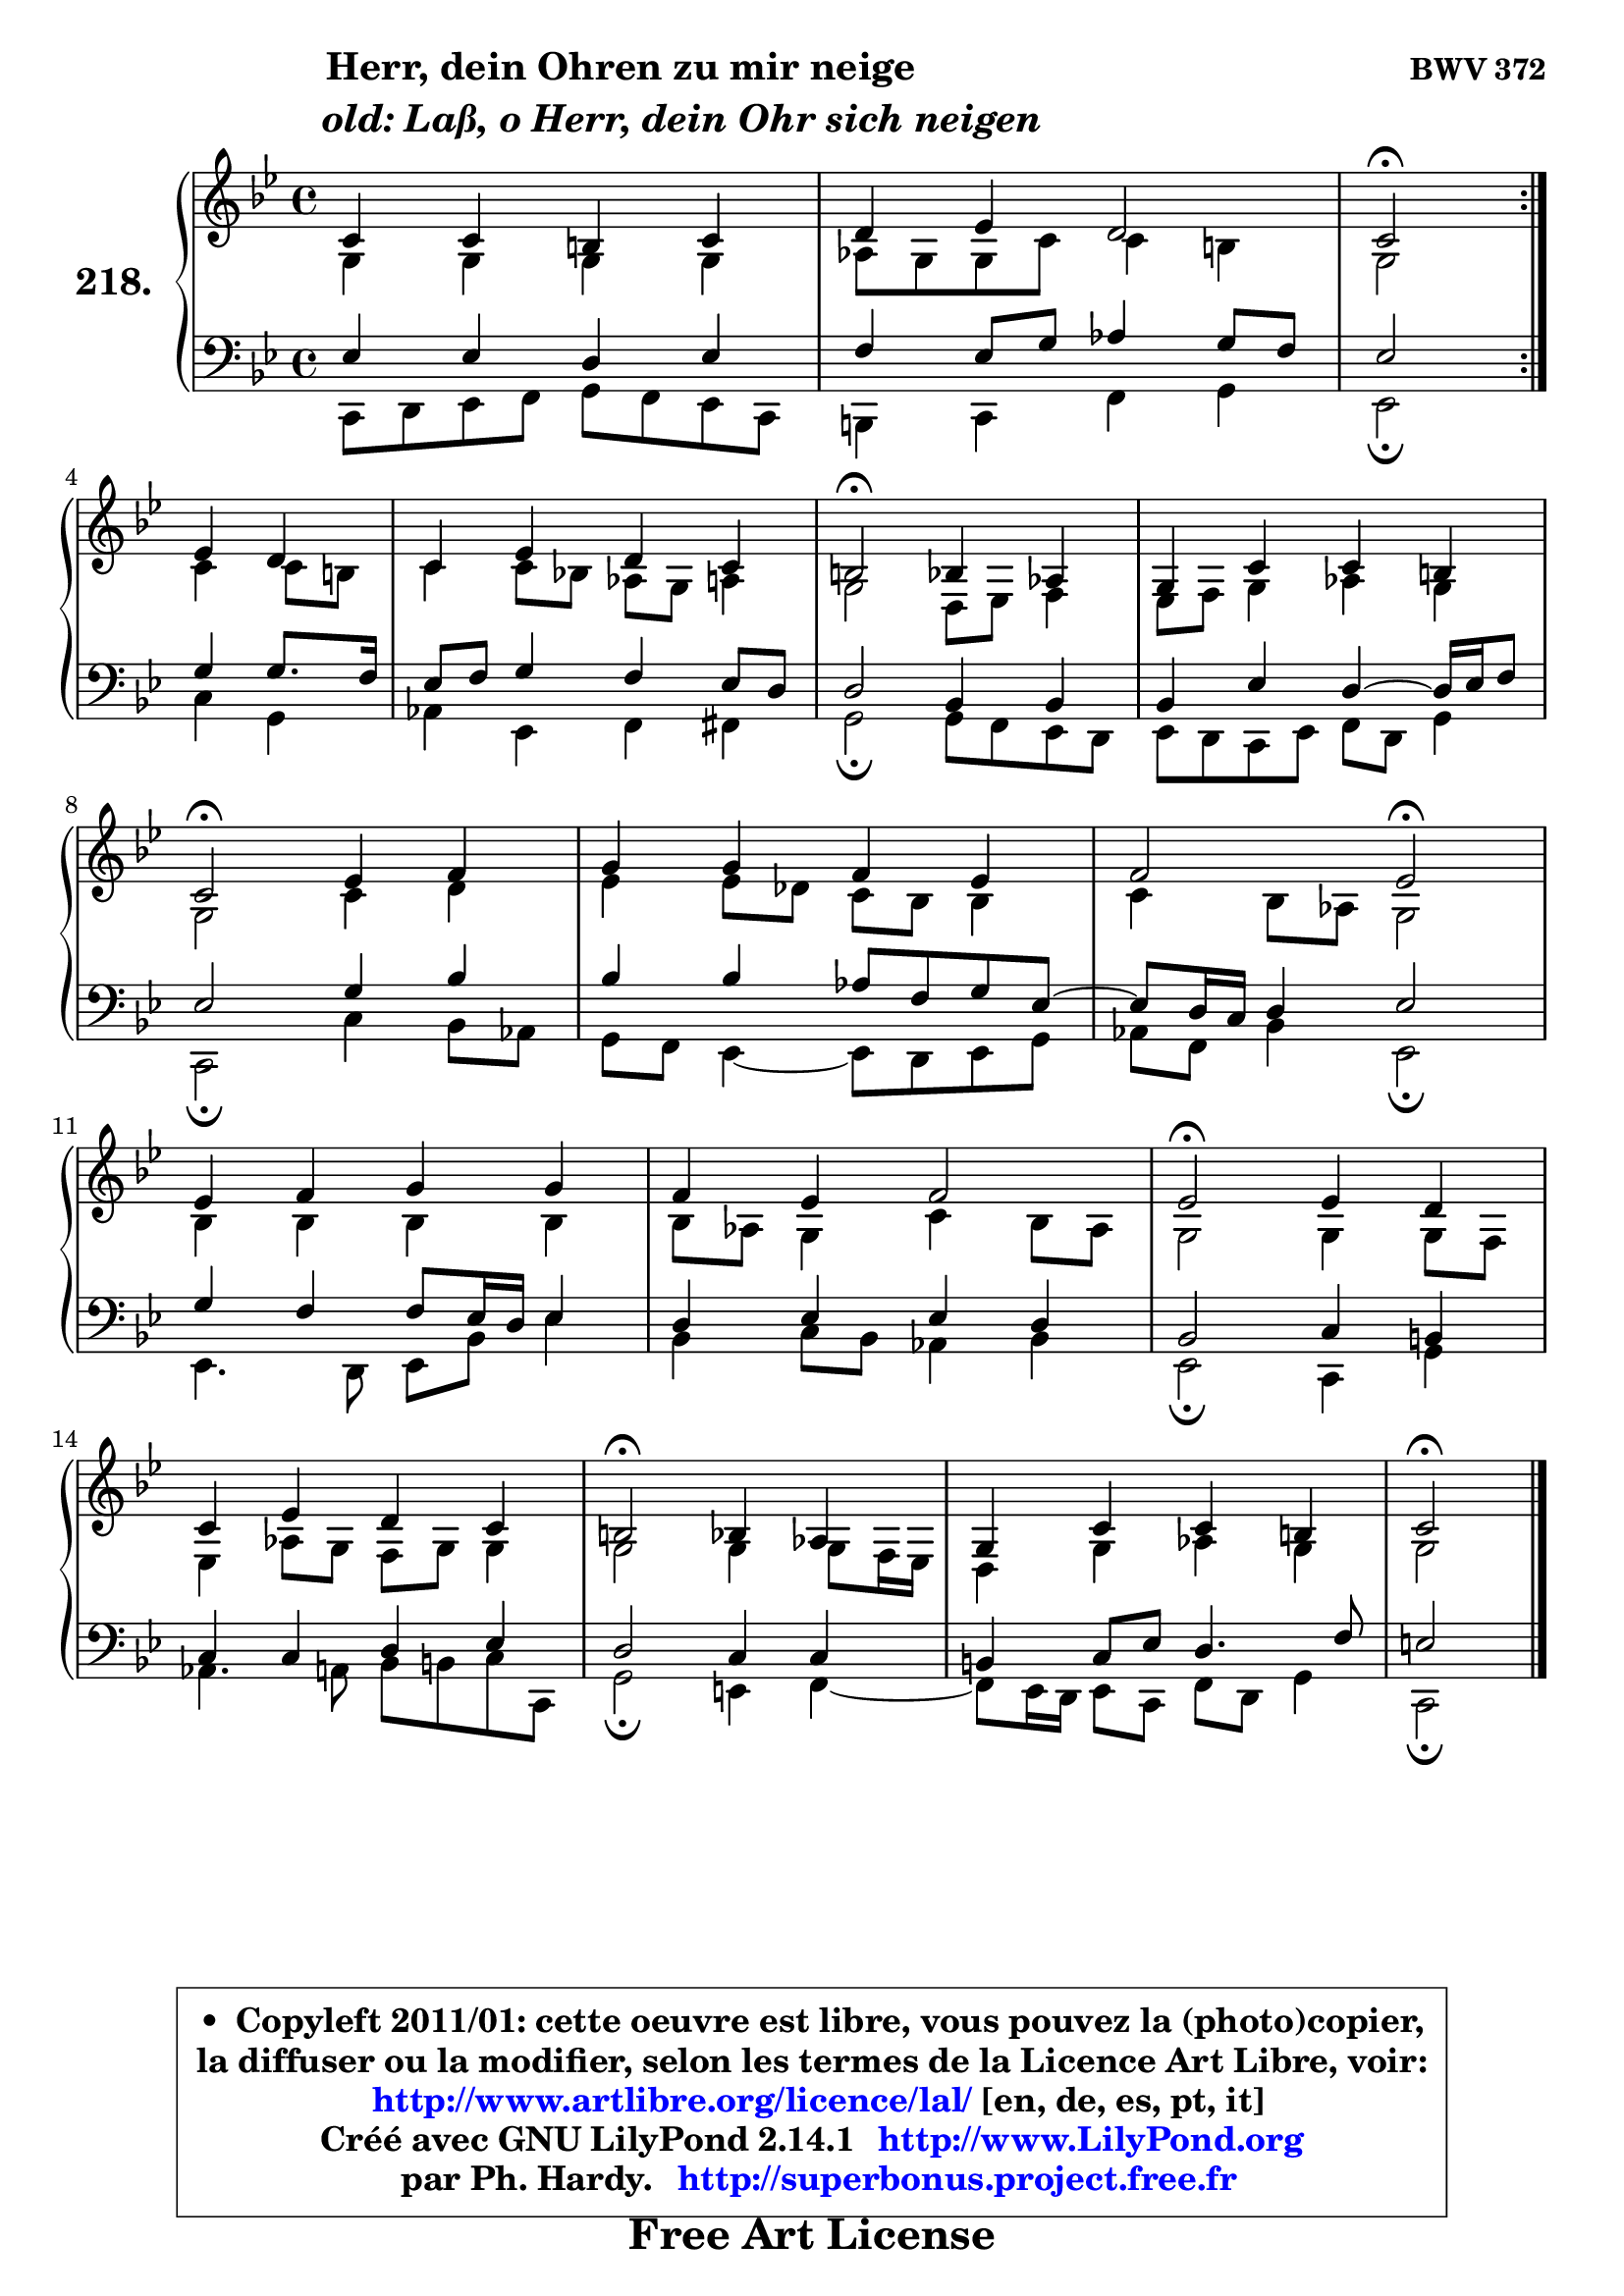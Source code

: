 
\version "2.14.1"

    \paper {
%	system-system-spacing #'padding = #0.1
%	score-system-spacing #'padding = #0.1
%	ragged-bottom = ##f
%	ragged-last-bottom = ##f
	}

    \header {
      opus = \markup { \bold "BWV 372" }
      piece = \markup { \hspace #9 \fontsize #2 \bold \column \center-align { \line { "Herr, dein Ohren zu mir neige" }
                     \line { \hspace #9 \italic "old: Laß, o Herr, dein Ohr sich neigen" }
                 } }
      maintainer = "Ph. Hardy"
      maintainerEmail = "superbonus.project@free.fr"
      lastupdated = "2011/Jul/20"
      tagline = \markup { \fontsize #3 \bold "Free Art License" }
      copyright = \markup { \fontsize #3  \bold   \override #'(box-padding .  1.0) \override #'(baseline-skip . 2.9) \box \column { \center-align { \fontsize #-2 \line { • \hspace #0.5 Copyleft 2011/01: cette oeuvre est libre, vous pouvez la (photo)copier, } \line { \fontsize #-2 \line {la diffuser ou la modifier, selon les termes de la Licence Art Libre, voir: } } \line { \fontsize #-2 \with-url #"http://www.artlibre.org/licence/lal/" \line { \fontsize #1 \hspace #1.0 \with-color #blue http://www.artlibre.org/licence/lal/ [en, de, es, pt, it] } } \line { \fontsize #-2 \line { Créé avec GNU LilyPond 2.14.1 \with-url #"http://www.LilyPond.org" \line { \with-color #blue \fontsize #1 \hspace #1.0 \with-color #blue http://www.LilyPond.org } } } \line { \hspace #1.0 \fontsize #-2 \line {par Ph. Hardy. } \line { \fontsize #-2 \with-url #"http://superbonus.project.free.fr" \line { \fontsize #1 \hspace #1.0 \with-color #blue http://superbonus.project.free.fr } } } } } }

	  }

  guidemidi = {
	\repeat volta 2 {
        R1 |
        R1 |
        \set Timing.measureLength = #(ly:make-moment 2 4)
        \tempo 4 = 34 r2 \tempo 4 = 78 } %fin du repeat
        r2 |
        \set Timing.measureLength = #(ly:make-moment 4 4)
        R1 |
        \tempo 4 = 34 r2 \tempo 4 = 78 r2 |
        R1 |
        \tempo 4 = 34 r2 \tempo 4 = 78 r2 |
        R1 |
        r2 \tempo 4 = 34 r2 \tempo 4 = 78 |
        R1 |
        R1 |
        \tempo 4 = 34 r2 \tempo 4 = 78 r2 |
        R1 |
        \tempo 4 = 34 r2 \tempo 4 = 78 r2 |
        R1 |
        \tempo 4 = 34 r2 
	}

  upper = {
\displayLilyMusic \transpose g c {
	\time 4/4
        \key g \dorian  % f \major
	\clef treble
	\voiceOne
	<< { 
	% SOPRANO
	\set Voice.midiInstrument = "acoustic grand"
	\relative c'' {
	\repeat volta 2 {
        g4 g fis g |
        a4 bes a2 |
        \set Timing.measureLength = #(ly:make-moment 2 4)
        g2\fermata } %fin du repeat
\break
        bes4 a |
        \set Timing.measureLength = #(ly:make-moment 4 4)
        g4 bes a g |
        fis2\fermata f4 es |
        d4 g g fis |
\break
        g2\fermata bes4 c |
        d4 d c bes |
        c2 bes2\fermata |
\break
        bes4 c d d |
        c4 bes c2 |
        bes2\fermata bes4 a |
\break
        g4 bes a g |
        fis2\fermata f4 es |
        d4 g g fis |
        g2\fermata
        \bar "|."
	} % fin de relative
	}

	\context Voice="1" { \voiceTwo 
	% ALTO
	\set Voice.midiInstrument = "acoustic grand"
	\relative c' {
	\repeat volta 2 {
        d4 d d d |
        es8 d d g g4 fis |
        \set Timing.measureLength = #(ly:make-moment 2 4)
        d2 } %fin du repeat
        g4 g8 fis |
        \set Timing.measureLength = #(ly:make-moment 4 4)
        g4 g8 f! es d e4 |
        d2 a8 bes c4 |
        bes8 c d4 es d |
        d2 g4 a |
        bes4 bes8 aes g f f4 |
        g4 f8 es d2 |
        f4 f f f |
        f8 es d4 g f8 es |
        d2 d4 d8 c |
        bes4 es8 d c d d4 |
        d2 d4 d8 c16 bes |
        a4 d es d |
        d2
        \bar "|."
	} % fin de relative
	\oneVoice
	} >>
}
	}

    lower = {
\transpose g c {
	\time 4/4
	\key g \dorian  % f \major
	\clef bass
	\voiceOne
	<< { 
	% TENOR
	\set Voice.midiInstrument = "acoustic grand"
	\relative c' {
	\repeat volta 2 {
        bes4 bes a bes |
        c4 bes8 d es4 d8 c |
        \set Timing.measureLength = #(ly:make-moment 2 4)
        bes2 } %fin du repeat
        d4 d8. c16 |
        \set Timing.measureLength = #(ly:make-moment 4 4)
        bes8 c d4 c bes8 a |
        a2 f4 f |
        f4 bes a4 ~ a16 bes c8 |
        bes2 d4 f |
        f4 f es8 c d bes ~ |
	bes8 a16 g a4 bes2 |
        d4 c c8 bes16 a bes4 |
        a4 bes bes a |
        f2 g4 fis |
        g4 g a bes |
        a2 g4 g |
        fis4 g8 bes a4. c8 |
        b2
        \bar "|."
	} % fin de relative
	}
	\context Voice="1" { \voiceTwo 
	% BASS
	\set Voice.midiInstrument = "acoustic grand"
	\relative c {
	\repeat volta 2 {
        g8 a bes c d c bes g |
        fis4 g c d |
        \set Timing.measureLength = #(ly:make-moment 2 4)
        bes2\fermata } %fin du repeat
        g'4 d |
        \set Timing.measureLength = #(ly:make-moment 4 4)
        es4 bes c cis |
        d2\fermata d8 c bes a |
        bes8 a g bes c a d4 |
        g,2\fermata g'4 f8 es |
        d8 c bes4 ~ bes8 a bes8 d |
        es8 c f4 bes,2\fermata |
        bes4. a8 bes f' bes4 |
        f4 g8 f es4 f |
        bes,2\fermata g4 d' |
        es4. e8 f fis g g, |
        d'2\fermata b4 c4 ~ |
	c8 bes16 a bes8 g c a d4 |
        g,2\fermata
        \bar "|."
	} % fin de relative
	\oneVoice
	} >>
}
	}


    \score { 

	\new PianoStaff <<
	\set PianoStaff.instrumentName = \markup { \bold \huge "218." }
	\new Staff = "upper" \upper
	\new Staff = "lower" \lower
	>>

    \layout {
%	ragged-last = ##f
	   }

         } % fin de score

  \score {
    \unfoldRepeats { << \guidemidi \upper \lower >> }
    \midi {
    \context {
     \Staff
      \remove "Staff_performer"
               }

     \context {
      \Voice
       \consists "Staff_performer"
                }

     \context { 
      \Score
      tempoWholesPerMinute = #(ly:make-moment 78 4)
		}
	    }
	}


